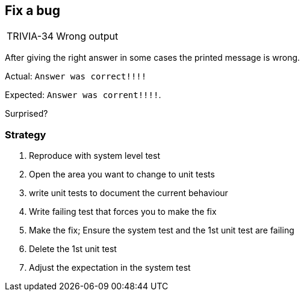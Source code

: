 
== Fix a bug
[horizontal]
TRIVIA-34:: Wrong output

After giving the right answer in some cases the printed message is wrong.

Actual:  `Answer was correct!!!!`

Expected: `Answer was corrent!!!!`.

Surprised?

=== Strategy
. Reproduce with system level test
. Open the area you want to change to unit tests
. write unit tests to document the current behaviour
. Write failing test that forces you to make the fix
. Make the fix; Ensure the system test and the 1st unit test are failing
. Delete the 1st unit test
. Adjust the expectation in the system test
